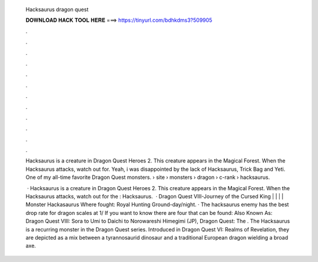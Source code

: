   Hacksaurus dragon quest
  
  
  
  𝐃𝐎𝐖𝐍𝐋𝐎𝐀𝐃 𝐇𝐀𝐂𝐊 𝐓𝐎𝐎𝐋 𝐇𝐄𝐑𝐄 ===> https://tinyurl.com/bdhkdms3?509905
  
  
  
  .
  
  
  
  .
  
  
  
  .
  
  
  
  .
  
  
  
  .
  
  
  
  .
  
  
  
  .
  
  
  
  .
  
  
  
  .
  
  
  
  .
  
  
  
  .
  
  
  
  .
  
  Hacksaurus is a creature in Dragon Quest Heroes 2. This creature appears in the Magical Forest. When the Hacksaurus attacks, watch out for. Yeah, i was disappointed by the lack of Hacksaurus, Trick Bag and Yeti. One of my all-time favorite Dragon Quest monsters.  › site › monsters › dragon › c-rank › hacksaurus.
  
   · Hacksaurus is a creature in Dragon Quest Heroes 2. This creature appears in the Magical Forest. When the Hacksaurus attacks, watch out for the : Hacksaurus.  · Dragon Quest VIII-Journey of the Cursed King | | | | Monster Hackasaurus Where fought: Royal Hunting Ground-day/night. · The hacksaurus enemy has the best drop rate for dragon scales at 1/ If you want to know there are four that can be found: Also Known As: Dragon Quest VIII: Sora to Umi to Daichi to Norowareshi Himegimi (JP), Dragon Quest: The . The Hacksaurus is a recurring monster in the Dragon Quest series. Introduced in Dragon Quest VI: Realms of Revelation, they are depicted as a mix between a tyrannosaurid dinosaur and a traditional European dragon wielding a broad axe.
